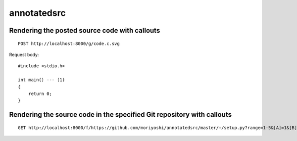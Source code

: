 ============
annotatedsrc
============

Rendering the posted source code with callouts
----------------------------------------------

::

    POST http://localhost:8000/g/code.c.svg

Request body::

    #include <stdio.h>

    int main() --- (1)
    {
        return 0;
    }


Rendering the source code in the specified Git repository with callouts
-----------------------------------------------------------------------

::

    GET http://localhost:8000/f/https://github.com/moriyoshi/annotatedsrc/master/+/setup.py?range=1-5&[A]=1&[B]=2



